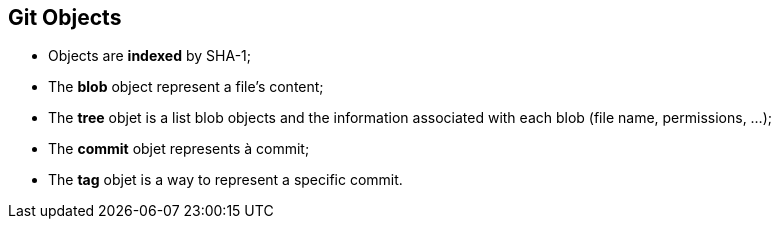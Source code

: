 == Git Objects

* Objects are *indexed* by SHA-1;
* The *blob* object represent a file's content;
* The *tree* objet is a list blob objects and the information associated with each blob (file name, permissions, ...);
* The *commit* objet represents à commit;
* The *tag* objet is a way to represent a specific commit.